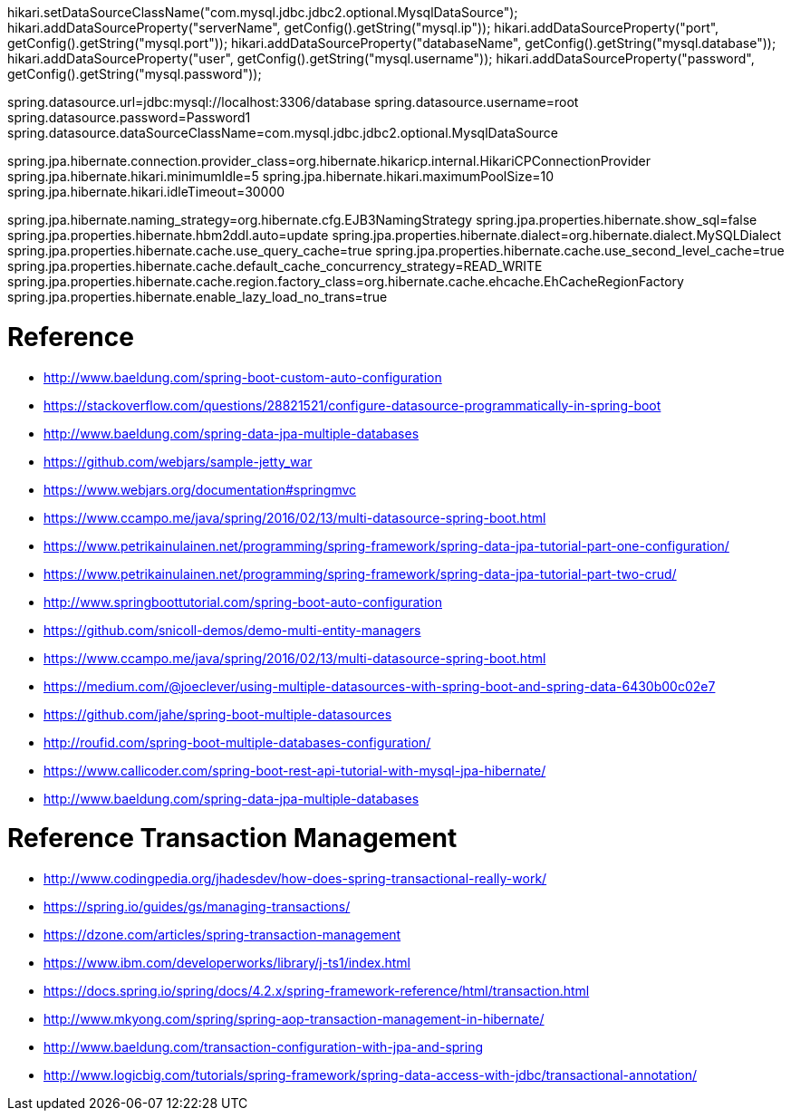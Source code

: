 hikari.setDataSourceClassName("com.mysql.jdbc.jdbc2.optional.MysqlDataSource");
            hikari.addDataSourceProperty("serverName", getConfig().getString("mysql.ip"));
            hikari.addDataSourceProperty("port", getConfig().getString("mysql.port"));
            hikari.addDataSourceProperty("databaseName", getConfig().getString("mysql.database"));
            hikari.addDataSourceProperty("user", getConfig().getString("mysql.username"));
            hikari.addDataSourceProperty("password", getConfig().getString("mysql.password"));


spring.datasource.url=jdbc:mysql://localhost:3306/database
spring.datasource.username=root
spring.datasource.password=Password1
spring.datasource.dataSourceClassName=com.mysql.jdbc.jdbc2.optional.MysqlDataSource

spring.jpa.hibernate.connection.provider_class=org.hibernate.hikaricp.internal.HikariCPConnectionProvider
spring.jpa.hibernate.hikari.minimumIdle=5
spring.jpa.hibernate.hikari.maximumPoolSize=10
spring.jpa.hibernate.hikari.idleTimeout=30000

spring.jpa.hibernate.naming_strategy=org.hibernate.cfg.EJB3NamingStrategy
spring.jpa.properties.hibernate.show_sql=false
spring.jpa.properties.hibernate.hbm2ddl.auto=update
spring.jpa.properties.hibernate.dialect=org.hibernate.dialect.MySQLDialect
spring.jpa.properties.hibernate.cache.use_query_cache=true
spring.jpa.properties.hibernate.cache.use_second_level_cache=true
spring.jpa.properties.hibernate.cache.default_cache_concurrency_strategy=READ_WRITE
spring.jpa.properties.hibernate.cache.region.factory_class=org.hibernate.cache.ehcache.EhCacheRegionFactory
spring.jpa.properties.hibernate.enable_lazy_load_no_trans=true

# Reference
- http://www.baeldung.com/spring-boot-custom-auto-configuration
- https://stackoverflow.com/questions/28821521/configure-datasource-programmatically-in-spring-boot
- http://www.baeldung.com/spring-data-jpa-multiple-databases
- https://github.com/webjars/sample-jetty_war
- https://www.webjars.org/documentation#springmvc
- https://www.ccampo.me/java/spring/2016/02/13/multi-datasource-spring-boot.html
- https://www.petrikainulainen.net/programming/spring-framework/spring-data-jpa-tutorial-part-one-configuration/
- https://www.petrikainulainen.net/programming/spring-framework/spring-data-jpa-tutorial-part-two-crud/
- http://www.springboottutorial.com/spring-boot-auto-configuration
- https://github.com/snicoll-demos/demo-multi-entity-managers
- https://www.ccampo.me/java/spring/2016/02/13/multi-datasource-spring-boot.html
- https://medium.com/@joeclever/using-multiple-datasources-with-spring-boot-and-spring-data-6430b00c02e7
- https://github.com/jahe/spring-boot-multiple-datasources
- http://roufid.com/spring-boot-multiple-databases-configuration/
- https://www.callicoder.com/spring-boot-rest-api-tutorial-with-mysql-jpa-hibernate/
- http://www.baeldung.com/spring-data-jpa-multiple-databases


# Reference Transaction Management
- http://www.codingpedia.org/jhadesdev/how-does-spring-transactional-really-work/
- https://spring.io/guides/gs/managing-transactions/
- https://dzone.com/articles/spring-transaction-management
- https://www.ibm.com/developerworks/library/j-ts1/index.html
- https://docs.spring.io/spring/docs/4.2.x/spring-framework-reference/html/transaction.html
- http://www.mkyong.com/spring/spring-aop-transaction-management-in-hibernate/
- http://www.baeldung.com/transaction-configuration-with-jpa-and-spring
- http://www.logicbig.com/tutorials/spring-framework/spring-data-access-with-jdbc/transactional-annotation/
